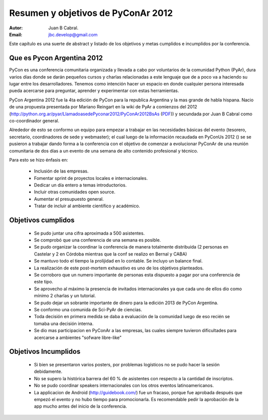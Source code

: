 ===================================
Resumen y objetivos de PyConAr 2012
===================================

:Autor: Juan B Cabral.
:Email: jbc.develop@gmail.com


Este capítulo es una suerte de abstract y listado de los objetivos y metas
cumplidos e incumplidos por la conferencia.


Que es Pycon Argentina 2012
----------------------------

PyCon es una conferencia comunitaria organizada y llevada a cabo por
voluntarios de la comunidad Python (PyAr), dura varios días donde se darán
pequeños cursos y charlas relacionadas a este lenguaje que de a poco va a
haciendo su lugar entre los desarrolladores. Tenemos como intención hacer un
espacio en donde cualquier persona interesada pueda acercarse para preguntar,
aprender y experimentar con estas herramientas.

PyCon Argentina 2012 fue la 4ta edición de PyCon para la republica Argentina y
la mas grande de habla hispana. Nacio de una propuesta presentada por Mariano
Reingart en la wiki de PyAr a comienzos del 2012
(http://python.org.ar/pyar/LlamadoasedePyconar2012/PyConAr2012BsAs
(`PDF <_static/prop-pycon2012.pdf>`_)) y secundada por Juan B Cabral como
co-coordinador general.

Alrededor de esto se conformo un equipo para empezar a trabajar en las
necesidades básicas del evento (tesorero, secretario, coordinadores de sede y
webmaster); el cual luego de la información recaudada en PyConUs 2012 () se
se pusieron a trabajar dando forma a la conferencia con el objetivo de comenzar
a evolucionar PyConAr de una reunión comunitaria de dos días a un evento de una
semana de alto contenido profesional y técnico.

Para esto se hizo énfasis en:

    - Inclusión de las empresas.
    - Fomentar sprint de proyectos locales e internacionales.
    - Dedicar un día entero a temas introductorios.
    - Incluir otras comunidades open source.
    - Aumentar el presupuesto general.
    - Tratar de incluir al ambiente científico y académico.


Objetivos cumplidos
-------------------

    - Se pudo juntar una cifra aproximada a 500 asistentes.
    - Se comprobó que una conferencia de una semana es posible.
    - Se pudo organizar la coordinar la conferencia de manera totalmente
      distribuida (2 personas en Castelar y 2 en Córdoba mientras que la conf se
      realizo en Bernal y CABA)
    - Se mantuvo todo el tiempo la prolijidad en lo contable. Se incluyo un
      balance final.
    - La realización de este post-mortem exhaustivo es uno de los objetivos
      planteados.
    - Se corroboro que un numero importante de personas esta dispuesto a pagar
      por una conferencia de este tipo.
    - Se aprovecho al máximo la presencia de invitados internacionales ya que
      cada uno de ellos dio como mínimo 2 charlas y un tutorial.
    - Se pudo dejar un sobrante importante de dinero para la edición 2013 de
      PyCon Argentina.
    - Se conformo una comunida de Sci-PyAr de ciencias.
    - Toda decisión en primera medida se daba a evaluación de la comunidad
      luego de eso recién se tomaba una decisión interna.
    - Se dio mas participacion en PyConAr a las empresas, las cuales siempre
      tuvieron dificultades para acercarse a ambientes "sofware libre-like"


Objetivos Incumplidos
---------------------

    - Si bien se presentaron varios posters, por problemas logísticos no se
      pudo hacer la sesión debidamente.
    - No se supero la histórica barrera del 60 % de asistentes con respecto a
      la cantidad de inscriptos.
    - No se pudo coordinar speakers internacionales con los otros eventos
      latinoamericanos.
    - La applicacion de Android (http://guidebook.com/) fue un fracaso, porque
      fue aprobada después que empezó el evento y no hubo tiempo para
      promocionarla. Es recomendable pedir la aprobación de la  app mucho antes
      del inicio de la conferencia.

